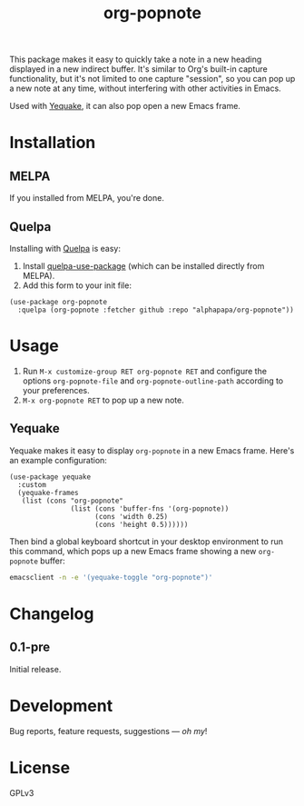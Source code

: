 #+TITLE: org-popnote

#+PROPERTY: LOGGING nil

# Note: This readme works with the org-make-toc <https://github.com/alphapapa/org-make-toc> package, which automatically updates the table of contents.

# [[https://melpa.org/#/package-name][file:https://melpa.org/packages/org-popnote-badge.svg]] [[https://stable.melpa.org/#/package-name][file:https://stable.melpa.org/packages/org-popnote-badge.svg]]

This package makes it easy to quickly take a note in a new heading displayed in a new indirect buffer.  It's similar to Org's built-in capture functionality, but it's not limited to one capture "session", so you can pop up a new note at any time, without interfering with other activities in Emacs.

Used with [[https://github.com/alphapapa/yequake][Yequake]], it can also pop open a new Emacs frame.

# * Screenshots
# 
# This screenshot shows how to frobnicate the fripulator:
# 
# [[screenshot1.png]]

* Contents                                                         :noexport:
:PROPERTIES:
:TOC:      this
:END:
-  [[#installation][Installation]]
-  [[#usage][Usage]]
-  [[#changelog][Changelog]]

* Installation
:PROPERTIES:
:TOC:      0
:END:

** MELPA

If you installed from MELPA, you're done.

** Quelpa

Installing with [[https://framagit.org/steckerhalter/quelpa][Quelpa]] is easy:

1.  Install [[https://github.com/quelpa/quelpa-use-package#installation][quelpa-use-package]] (which can be installed directly from MELPA).
2.  Add this form to your init file:

#+BEGIN_SRC elisp
  (use-package org-popnote
    :quelpa (org-popnote :fetcher github :repo "alphapapa/org-popnote"))
#+END_SRC

* Usage
:PROPERTIES:
:TOC:      0
:END:

1.  Run =M-x customize-group RET org-popnote RET= and configure the options =org-popnote-file= and =org-popnote-outline-path= according to your preferences.
2.  =M-x org-popnote RET= to pop up a new note.

** Yequake

Yequake makes it easy to display =org-popnote= in a new Emacs frame.  Here's an example configuration:

#+BEGIN_SRC elisp
  (use-package yequake
    :custom
    (yequake-frames
     (list (cons "org-popnote"
                 (list (cons 'buffer-fns '(org-popnote))
                       (cons 'width 0.25)
                       (cons 'height 0.5))))))
#+END_SRC

Then bind a global keyboard shortcut in your desktop environment to run this command, which pops up a new Emacs frame showing a new =org-popnote= buffer:

#+BEGIN_SRC sh
  emacsclient -n -e '(yequake-toggle "org-popnote")'
#+END_SRC

* Changelog
:PROPERTIES:
:TOC:      0
:END:

** 0.1-pre

Initial release.

* Development
:PROPERTIES:
:TOC:      ignore
:END:

Bug reports, feature requests, suggestions — /oh my/!

* License
:PROPERTIES:
:TOC:      ignore
:END:

GPLv3

# Local Variables:
# eval: (require 'org-make-toc)
# before-save-hook: org-make-toc
# org-export-with-properties: ()
# org-export-with-title: t
# End:

